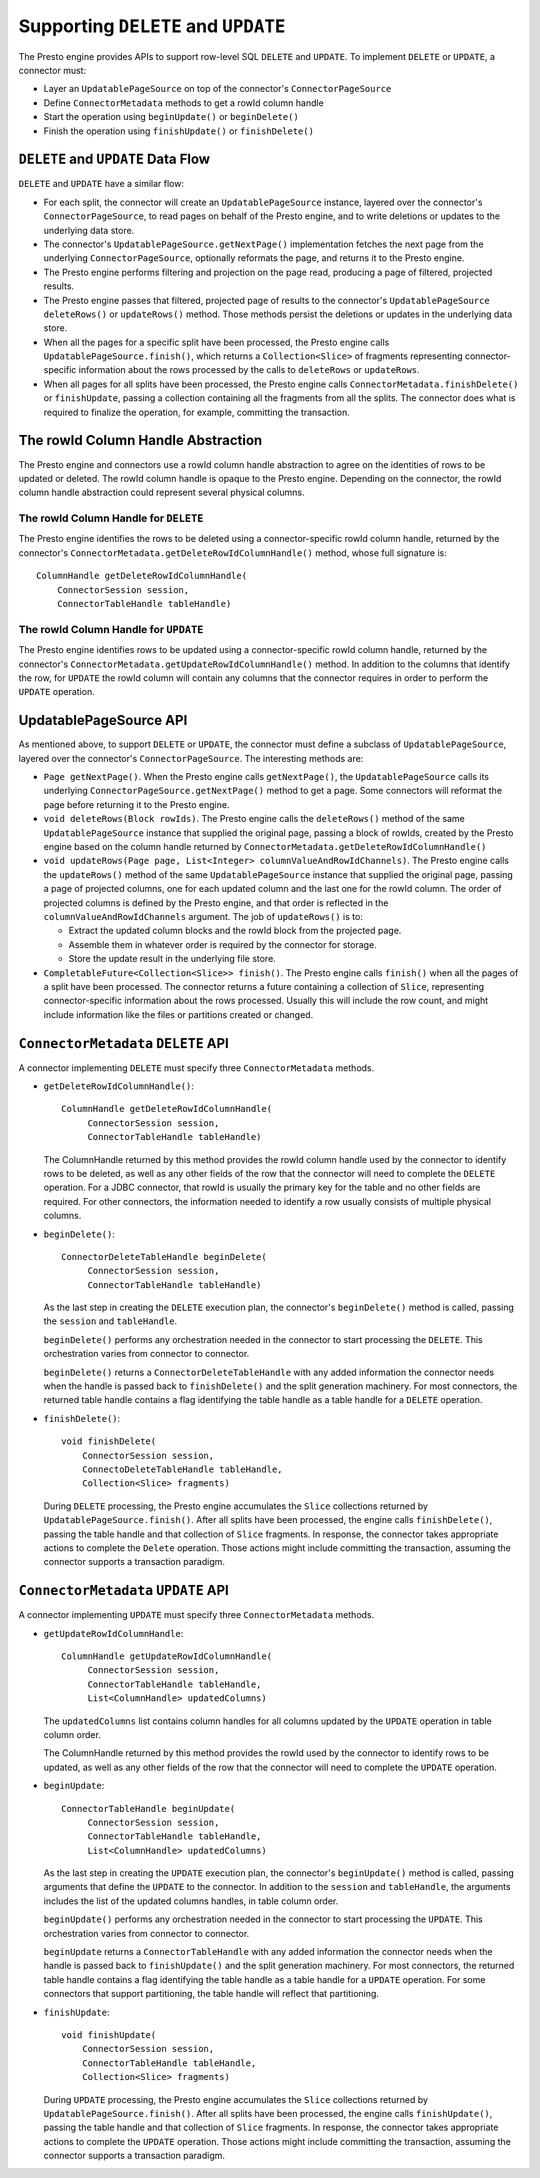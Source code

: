 ====================================
Supporting ``DELETE`` and ``UPDATE``
====================================

The Presto engine provides APIs to support row-level SQL ``DELETE`` and ``UPDATE``.
To implement ``DELETE`` or ``UPDATE``, a connector must:

* Layer an ``UpdatablePageSource`` on top of the connector's ``ConnectorPageSource``
* Define ``ConnectorMetadata`` methods to get a rowId column handle
* Start the operation using ``beginUpdate()`` or ``beginDelete()``
* Finish the operation using ``finishUpdate()`` or ``finishDelete()``

``DELETE`` and ``UPDATE`` Data Flow
===================================

``DELETE`` and ``UPDATE`` have a similar flow:

* For each split, the connector will create an ``UpdatablePageSource`` instance, layered over the
  connector's ``ConnectorPageSource``, to read pages on behalf of the Presto engine, and to
  write deletions or updates to the underlying data store.
* The connector's ``UpdatablePageSource.getNextPage()`` implementation fetches the next page
  from the underlying ``ConnectorPageSource``, optionally reformats the page, and returns it
  to the Presto engine.
* The Presto engine performs filtering and projection on the page read, producing a page of filtered,
  projected results.
* The Presto engine passes that filtered, projected page of results to the connector's
  ``UpdatablePageSource`` ``deleteRows()`` or ``updateRows()`` method.  Those methods persist
  the deletions or updates in the underlying data store.
* When all the pages for a specific split have been processed, the Presto engine calls
  ``UpdatablePageSource.finish()``, which returns a ``Collection<Slice>`` of fragments
  representing connector-specific information about the rows processed by the calls to
  ``deleteRows`` or ``updateRows``.
* When all pages for all splits have been processed, the Presto engine calls ``ConnectorMetadata.finishDelete()`` or
  ``finishUpdate``, passing a collection containing all the fragments from all the splits.  The connector
  does what is required to finalize the operation, for example, committing the transaction.

The rowId Column Handle Abstraction
===================================

The Presto engine and connectors use a rowId column handle abstraction to agree on the identities of rows
to be updated or deleted.  The rowId column handle is opaque to the Presto engine.  Depending on the connector,
the rowId column handle abstraction could represent several physical columns.

The rowId Column Handle for ``DELETE``
--------------------------------------

The Presto engine identifies the rows to be deleted using a connector-specific
rowId column handle, returned by the connector's ``ConnectorMetadata.getDeleteRowIdColumnHandle()``
method, whose full signature is::

    ColumnHandle getDeleteRowIdColumnHandle(
        ConnectorSession session,
        ConnectorTableHandle tableHandle)

The rowId Column Handle for ``UPDATE``
--------------------------------------

The Presto engine identifies rows to be updated using a connector-specific rowId column handle,
returned by the connector's ``ConnectorMetadata.getUpdateRowIdColumnHandle()``
method.  In addition to the columns that identify the row, for ``UPDATE`` the rowId column will contain
any columns that the connector requires in order to perform the ``UPDATE`` operation.

UpdatablePageSource API
=======================

As mentioned above, to support ``DELETE`` or ``UPDATE``, the connector must define a subclass of
``UpdatablePageSource``, layered over the connector's ``ConnectorPageSource``.  The interesting methods are:

* ``Page getNextPage()``.  When the Presto engine calls ``getNextPage()``, the ``UpdatablePageSource`` calls
  its underlying ``ConnectorPageSource.getNextPage()`` method to get a page.  Some connectors will reformat
  the page before returning it to the Presto engine.

* ``void deleteRows(Block rowIds)``.  The Presto engine calls the ``deleteRows()`` method of the same ``UpdatablePageSource``
  instance that supplied the original page,  passing a block of rowIds, created by the Presto engine based on the column
  handle returned by ``ConnectorMetadata.getDeleteRowIdColumnHandle()``

* ``void updateRows(Page page, List<Integer> columnValueAndRowIdChannels)``.  The Presto engine calls the ``updateRows()``
  method of the same ``UpdatablePageSource`` instance that supplied the original page, passing a page of projected columns,
  one for each updated column and the last one for the rowId column.  The order of projected columns is defined by the Presto engine,
  and that order is reflected in the ``columnValueAndRowIdChannels`` argument.  The job of ``updateRows()`` is to:

  * Extract the updated column blocks and the rowId block from the projected page.
  * Assemble them in whatever order is required by the connector for storage.
  * Store the update result in the underlying file store.

* ``CompletableFuture<Collection<Slice>> finish()``.  The Presto engine calls ``finish()`` when all the pages
  of a split have been processed.  The connector returns a future containing a collection of ``Slice``, representing
  connector-specific information about the rows processed.  Usually this will include the row count, and might
  include information like the files or partitions created or changed.

``ConnectorMetadata`` ``DELETE`` API
====================================

A connector implementing ``DELETE`` must specify three ``ConnectorMetadata`` methods.

* ``getDeleteRowIdColumnHandle()``::

   ColumnHandle getDeleteRowIdColumnHandle(
        ConnectorSession session,
        ConnectorTableHandle tableHandle)

  The ColumnHandle returned by this method provides the rowId column handle used by the connector to identify rows
  to be deleted, as well as any other fields of the row that the connector will need to complete the ``DELETE`` operation.
  For a JDBC connector, that rowId is usually the primary key for the table and no other fields are required.
  For other connectors, the information needed to identify a row usually consists of multiple physical columns.

* ``beginDelete()``::

    ConnectorDeleteTableHandle beginDelete(
         ConnectorSession session,
         ConnectorTableHandle tableHandle)

  As the last step in creating the ``DELETE`` execution plan, the connector's ``beginDelete()`` method is called,
  passing the ``session`` and ``tableHandle``.

  ``beginDelete()`` performs any orchestration needed in the connector to start processing the ``DELETE``.
  This orchestration varies from connector to connector.

  ``beginDelete()`` returns a ``ConnectorDeleteTableHandle`` with any added information the connector needs when the handle
  is passed back to ``finishDelete()`` and the split generation machinery.  For most connectors, the returned table
  handle contains a flag identifying the table handle as a table handle for a ``DELETE`` operation.

* ``finishDelete()``::

      void finishDelete(
          ConnectorSession session,
          ConnectoDeleteTableHandle tableHandle,
          Collection<Slice> fragments)

  During ``DELETE`` processing, the Presto engine accumulates the ``Slice`` collections returned by ``UpdatablePageSource.finish()``.
  After all splits have been processed, the engine calls ``finishDelete()``, passing the table handle and that
  collection of ``Slice`` fragments.  In response, the connector takes appropriate actions to complete the ``Delete`` operation.
  Those actions might include committing the transaction, assuming the connector supports a transaction paradigm.

``ConnectorMetadata`` ``UPDATE`` API
====================================

A connector implementing ``UPDATE`` must specify three ``ConnectorMetadata`` methods.

* ``getUpdateRowIdColumnHandle``::

   ColumnHandle getUpdateRowIdColumnHandle(
        ConnectorSession session,
        ConnectorTableHandle tableHandle,
        List<ColumnHandle> updatedColumns)

  The ``updatedColumns`` list contains column handles for all columns updated by the ``UPDATE`` operation in table column order.

  The ColumnHandle returned by this method provides the rowId used by the connector to identify rows to be updated, as
  well as any other fields of the row that the connector will need to complete the ``UPDATE`` operation.

* ``beginUpdate``::

    ConnectorTableHandle beginUpdate(
         ConnectorSession session,
         ConnectorTableHandle tableHandle,
         List<ColumnHandle> updatedColumns)

  As the last step in creating the ``UPDATE`` execution plan, the connector's ``beginUpdate()`` method is called,
  passing arguments that define the ``UPDATE`` to the connector.  In addition to the ``session``
  and ``tableHandle``, the arguments includes the list of the updated columns handles, in table column order.

  ``beginUpdate()`` performs any orchestration needed in the connector to start processing the ``UPDATE``.
  This orchestration varies from connector to connector.

  ``beginUpdate`` returns a ``ConnectorTableHandle`` with any added information the connector needs when the handle
  is passed back to ``finishUpdate()`` and the split generation machinery.  For most connectors, the returned table
  handle contains a flag identifying the table handle as a table handle for a ``UPDATE`` operation.  For some connectors
  that support partitioning, the table handle will reflect that partitioning.

* ``finishUpdate``::

      void finishUpdate(
          ConnectorSession session,
          ConnectorTableHandle tableHandle,
          Collection<Slice> fragments)

  During ``UPDATE`` processing, the Presto engine accumulates the ``Slice`` collections returned by ``UpdatablePageSource.finish()``.
  After all splits have been processed, the engine calls ``finishUpdate()``, passing the table handle and that
  collection of ``Slice`` fragments.  In response, the connector takes appropriate actions to complete the ``UPDATE`` operation.
  Those actions might include committing the transaction, assuming the connector supports a transaction paradigm.
